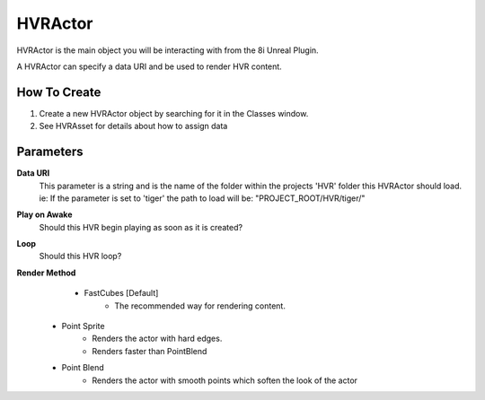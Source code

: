 ============================================================
HVRActor
============================================================

HVRActor is the main object you will be interacting with from the 8i Unreal Plugin.

A HVRActor can specify a data URI and be used to render HVR content.

How To Create
-------------

1. Create a new HVRActor object by searching for it in the Classes window.
2. See HVRAsset for details about how to assign data

Parameters
----------

**Data URI**
    This parameter is a string and is the name of the folder within the projects 'HVR' folder this HVRActor should load.
    ie: If the parameter is set to 'tiger' the path to load will be: "PROJECT_ROOT/HVR/tiger/"

**Play on Awake**
    Should this HVR begin playing as soon as it is created?

**Loop**
    Should this HVR loop?

**Render Method**
	- FastCubes [Default]
		- The recommended way for rendering content.
    - Point Sprite
        - Renders the actor with hard edges.
        - Renders faster than PointBlend
    - Point Blend
        - Renders the actor with smooth points which soften the look of the actor